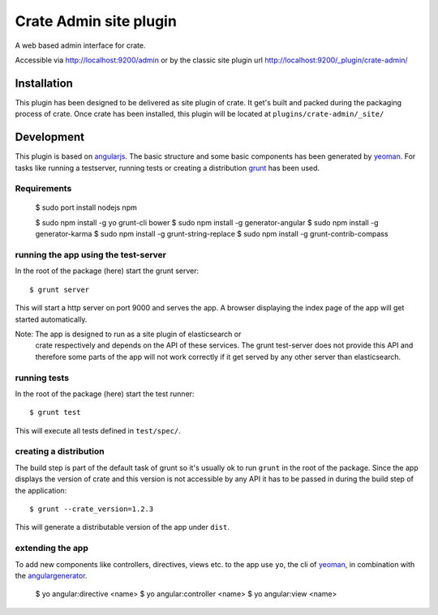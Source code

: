 =========================
 Crate Admin site plugin
=========================

A web based admin interface for crate.

Accessible via http://localhost:9200/admin or by the classic site
plugin url http://localhost:9200/_plugin/crate-admin/


Installation
============

This plugin has been designed to be delivered as site plugin of
crate. It get's built and packed during the packaging process of
crate. Once crate has been installed, this plugin will be located at
``plugins/crate-admin/_site/``


Development
===========

This plugin is based on angularjs_. The basic structure and some basic
components has been generated by yeoman_. For tasks like running a
testserver, running tests or creating a distribution grunt_ has been
used.


Requirements
------------

 $ sudo port install nodejs npm

 $ sudo npm install -g yo grunt-cli bower
 $ sudo npm install -g generator-angular
 $ sudo npm install -g generator-karma
 $ sudo npm install -g grunt-string-replace
 $ sudo npm install -g grunt-contrib-compass


running the app using the test-server
-------------------------------------

In the root of the package (here) start the grunt server::

 $ grunt server

This will start a http server on port 9000 and serves the app. A
browser displaying the index page of the app will get started
automatically.

Note: The app is designed to run as a site plugin of elasticsearch or
      crate respectively and depends on the API of these services. The
      grunt test-server does not provide this API and therefore some
      parts of the app will not work correctly if it get served by any
      other server than elasticsearch.


running tests
-------------

In the root of the package (here) start the test runner::

 $ grunt test

This will execute all tests defined in ``test/spec/``.


creating a distribution
-----------------------

The build step is part of the default task of grunt so it's usually ok
to run ``grunt`` in the root of the package. Since the app displays
the version of crate and this version is not accessible by any API it
has to be passed in during the build step of the application::

 $ grunt --crate_version=1.2.3

This will generate a distributable version of the app under ``dist``.


extending the app
-----------------

To add new components like controllers, directives, views etc. to the
app use ``yo``, the cli of yeoman_, in combination with the
angulargenerator_.

 $ yo angular:directive <name>
 $ yo angular:controller <name>
 $ yo angular:view <name>



.. _angularjs:         http://angularjs.org/
.. _yeoman:            http://yeoman.io/
.. _grunt:             http://gruntjs.com/
.. _angulargenerator:  https://github.com/yeoman/generator-angular